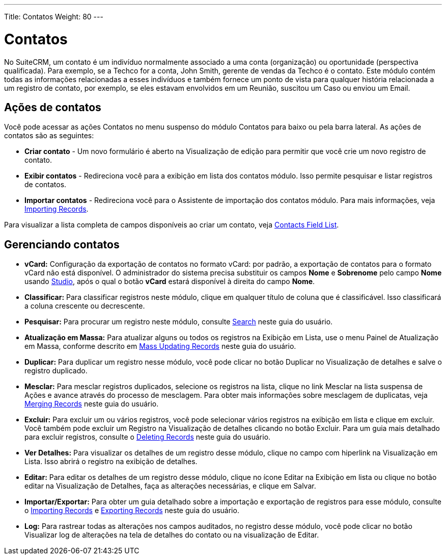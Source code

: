 ---
Title: Contatos
Weight: 80
---

:experimental:  

= Contatos

No SuiteCRM, um contato é um indivíduo normalmente associado a
uma conta (organização) ou oportunidade (perspectiva qualificada). Para
exemplo, se a Techco for a conta, John Smith, gerente de vendas da
Techco é o contato. Este módulo contém todas as informações relacionadas a
esses indivíduos e também fornece um ponto de vista para qualquer história
relacionada a um registro de contato, por exemplo, se eles estavam envolvidos em um
Reunião, suscitou um Caso ou enviou um Email.

== Ações de contatos

Você pode acessar as ações Contatos no menu suspenso do módulo Contatos
para baixo ou pela barra lateral. As ações de contatos são as seguintes:

* *Criar contato* - Um novo formulário é aberto na Visualização de edição para permitir que você
crie um novo registro de contato.
* *Exibir contatos* - Redireciona você para a exibição em lista dos contatos
módulo. Isso permite pesquisar e listar registros de contatos.
* *Importar contatos* - Redireciona você para o Assistente de importação dos contatos
módulo. Para mais informações, veja link:./../../introduction/user-interface/record-management/#_importing_records[Importing Records].

Para visualizar a lista completa de campos disponíveis ao criar um contato, veja link:./../../appendix-a/#_contacts_field_list[Contacts Field List].

== Gerenciando contatos

* *vCard:* Configuração da exportação de contatos no formato vCard: por padrão, a exportação de contatos para o formato vCard não está disponível. O administrador do sistema precisa substituir os campos *Nome* e *Sobrenome* pelo campo *Nome* usando link:../../../admin/administration-panel/studio/#_layouts[Studio], após o qual o botão btn:[vCard] estará disponível à direita do campo *Nome*.

* *Classificar:* Para classificar registros neste módulo, clique em qualquer título de coluna
que é classificável. Isso classificará a coluna crescente ou decrescente.
* *Pesquisar:* Para procurar um registro neste módulo, consulte  link:./../../introduction/user-interface/search[Search] neste guia do usuário.
* *Atualização em Massa:* Para atualizar alguns ou todos os registros na Exibição em Lista, use o menu 
Painel de Atualização em Massa, conforme descrito em link:./../../introduction/user-interface/record-management/#_mass_updating_records[Mass Updating Records] neste guia do usuário.
* *Duplicar:* Para duplicar um registro nesse módulo, você pode clicar no botão Duplicar no
Visualização de detalhes e salve o registro duplicado.
* *Mesclar:* Para mesclar registros duplicados, selecione os registros na lista, clique no link Mesclar na lista suspensa de Ações e avance
através do processo de mesclagem. Para obter mais informações sobre mesclagem de duplicatas,
veja link:./../../introduction/user-interface/record-management/#_merging_records[Merging Records] neste guia do usuário.
* *Excluir:* Para excluir um ou vários registros, você pode selecionar vários registros
na exibição em lista e clique em excluir. Você também pode excluir um Registro na
Visualização de detalhes clicando no botão Excluir. Para um guia mais detalhado
para excluir registros, consulte o link:./../../introduction/user-interface/record-management/#_deleting_records[Deleting Records]
neste guia do usuário.
* *Ver Detalhes:* Para visualizar os detalhes de um registro desse módulo, clique no campo com hiperlink na Visualização em Lista. Isso abrirá o registro na exibição de detalhes.
* *Editar:* Para editar os detalhes de um registro desse módulo, clique no ícone Editar na Exibição em lista ou
clique no botão editar na Visualização de Detalhes, faça as alterações necessárias, e clique em Salvar.
* *Importar/Exportar:* Para obter um guia detalhado sobre a importação e exportação de registros para esse módulo, consulte o
link:./../../introduction/user-interface/record-management/#_importing_records[Importing Records] e
link:./../../introduction/user-interface/record-management/#_exporting_records[Exporting Records] neste guia do usuário.
* *Log:* Para rastrear todas as alterações nos campos auditados, no registro desse módulo, você pode clicar no botão Visualizar log de alterações na tela de detalhes do contato ou na visualização de Editar.
